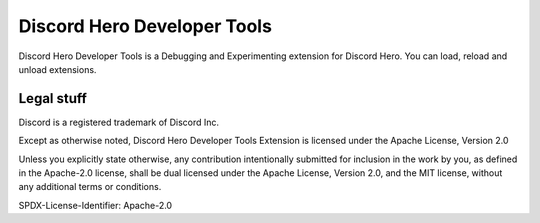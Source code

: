 Discord Hero Developer Tools
================================

Discord Hero Developer Tools is a Debugging and Experimenting extension for Discord Hero. You can load, reload and unload extensions.

Legal stuff
-----------

Discord is a registered trademark of Discord Inc.

Except as otherwise noted, Discord Hero Developer Tools Extension is
licensed under the Apache License, Version 2.0

Unless you explicitly state otherwise, any contribution intentionally
submitted for inclusion in the work by you, as defined in the
Apache-2.0 license, shall be dual licensed under the Apache
License, Version 2.0, and the MIT license, without any
additional terms or conditions.

SPDX-License-Identifier: Apache-2.0
